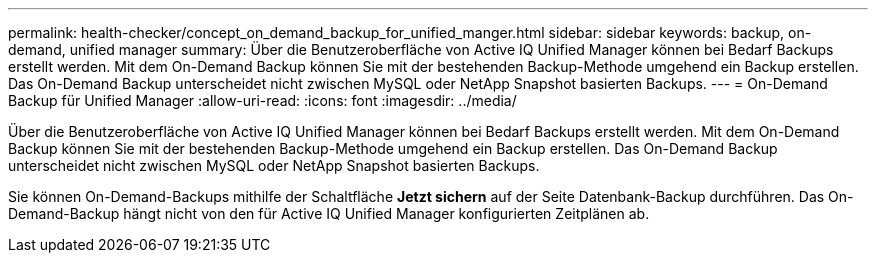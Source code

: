 ---
permalink: health-checker/concept_on_demand_backup_for_unified_manger.html 
sidebar: sidebar 
keywords: backup, on-demand, unified manager 
summary: Über die Benutzeroberfläche von Active IQ Unified Manager können bei Bedarf Backups erstellt werden. Mit dem On-Demand Backup können Sie mit der bestehenden Backup-Methode umgehend ein Backup erstellen. Das On-Demand Backup unterscheidet nicht zwischen MySQL oder NetApp Snapshot basierten Backups. 
---
= On-Demand Backup für Unified Manager
:allow-uri-read: 
:icons: font
:imagesdir: ../media/


[role="lead"]
Über die Benutzeroberfläche von Active IQ Unified Manager können bei Bedarf Backups erstellt werden. Mit dem On-Demand Backup können Sie mit der bestehenden Backup-Methode umgehend ein Backup erstellen. Das On-Demand Backup unterscheidet nicht zwischen MySQL oder NetApp Snapshot basierten Backups.

Sie können On-Demand-Backups mithilfe der Schaltfläche *Jetzt sichern* auf der Seite Datenbank-Backup durchführen. Das On-Demand-Backup hängt nicht von den für Active IQ Unified Manager konfigurierten Zeitplänen ab.

